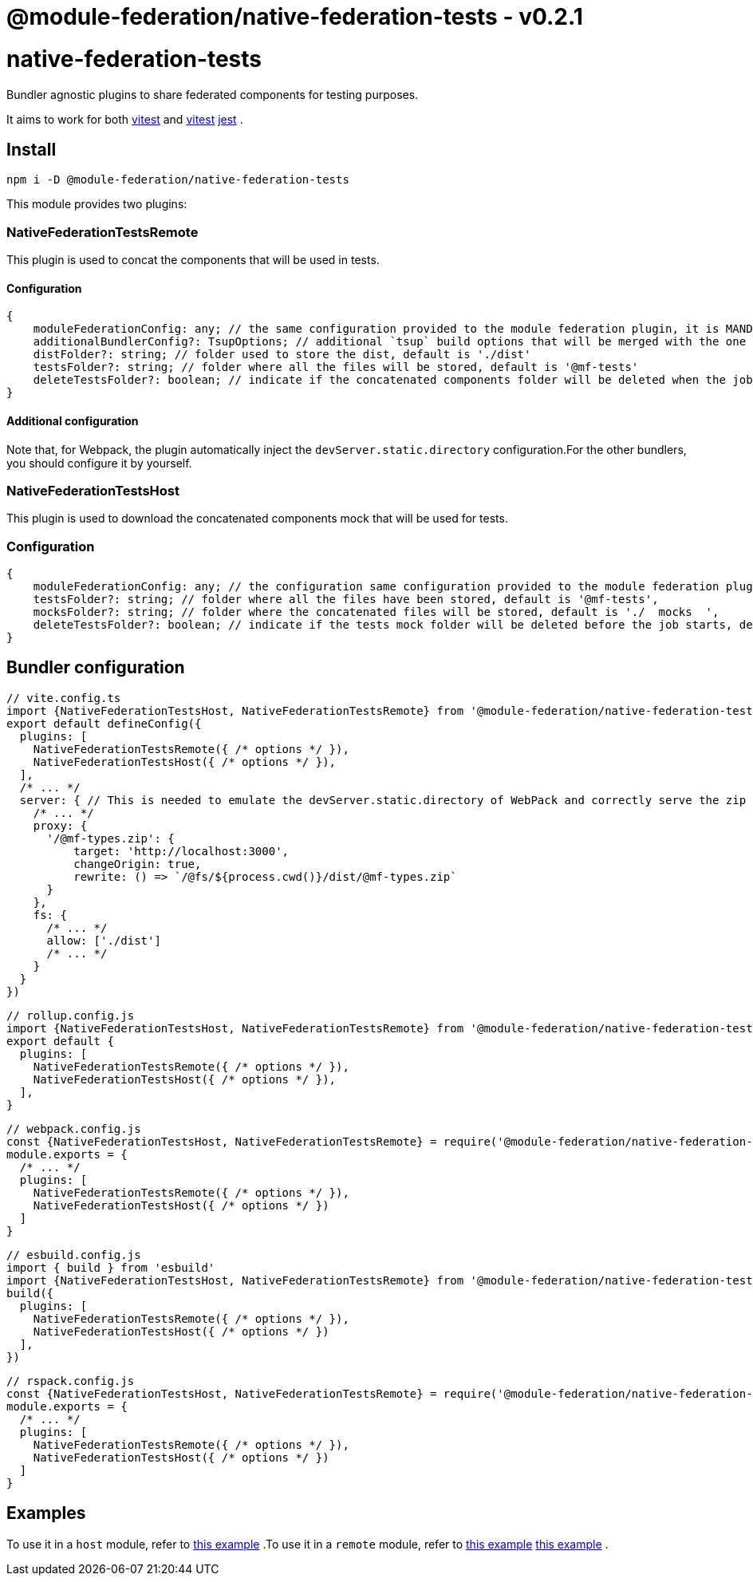 = @module-federation/native-federation-tests - v0.2.1

= native-federation-tests

Bundler agnostic plugins to share federated components for testing purposes.

It aims to work for both https://vitest.dev/[vitest]  and https://vitest.dev/[vitest] https://jestjs.io/[jest] .

== Install

[source, javascript]
----
npm i -D @module-federation/native-federation-tests

----

This module provides two plugins:

=== NativeFederationTestsRemote

This plugin is used to concat the components that will be used in tests.

==== Configuration

[source, javascript]
----
{
    moduleFederationConfig: any; // the same configuration provided to the module federation plugin, it is MANDATORY
    additionalBundlerConfig?: TsupOptions; // additional `tsup` build options that will be merged with the one generated by the plugin, default is {}
    distFolder?: string; // folder used to store the dist, default is './dist'
    testsFolder?: string; // folder where all the files will be stored, default is '@mf-tests'
    deleteTestsFolder?: boolean; // indicate if the concatenated components folder will be deleted when the job completes, default is 'true'
}

----

==== Additional configuration

Note that, for Webpack, the plugin automatically inject the `devServer.static.directory` configuration.For the other bundlers, you should configure it by yourself.

=== NativeFederationTestsHost

This plugin is used to download the concatenated components mock that will be used for tests.

=== Configuration

[source, javascript]
----
{
    moduleFederationConfig: any; // the configuration same configuration provided to the module federation plugin, it is MANDATORY
    testsFolder?: string; // folder where all the files have been stored, default is '@mf-tests',
    mocksFolder?: string; // folder where the concatenated files will be stored, default is './  mocks  ',
    deleteTestsFolder?: boolean; // indicate if the tests mock folder will be deleted before the job starts, default is 'true'
}

----

== Bundler configuration

[source, javascript]
----
// vite.config.ts
import {NativeFederationTestsHost, NativeFederationTestsRemote} from '@module-federation/native-federation-tests/vite'
export default defineConfig({
  plugins: [
    NativeFederationTestsRemote({ /* options */ }),
    NativeFederationTestsHost({ /* options */ }),
  ],
  /* ... */
  server: { // This is needed to emulate the devServer.static.directory of WebPack and correctly serve the zip file
    /* ... */
    proxy: {
      '/@mf-types.zip': {
          target: 'http://localhost:3000',
          changeOrigin: true,
          rewrite: () => `/@fs/${process.cwd()}/dist/@mf-types.zip`
      }
    },
    fs: {
      /* ... */
      allow: ['./dist']
      /* ... */
    }
  }
})

----

[source, javascript]
----
// rollup.config.js
import {NativeFederationTestsHost, NativeFederationTestsRemote} from '@module-federation/native-federation-tests/rollup'
export default {
  plugins: [
    NativeFederationTestsRemote({ /* options */ }),
    NativeFederationTestsHost({ /* options */ }),
  ],
}

----

[source, javascript]
----
// webpack.config.js
const {NativeFederationTestsHost, NativeFederationTestsRemote} = require('@module-federation/native-federation-tests/webpack')
module.exports = {
  /* ... */
  plugins: [
    NativeFederationTestsRemote({ /* options */ }),
    NativeFederationTestsHost({ /* options */ })
  ]
}

----

[source, javascript]
----
// esbuild.config.js
import { build } from 'esbuild'
import {NativeFederationTestsHost, NativeFederationTestsRemote} from '@module-federation/native-federation-tests/esbuild'
build({
  plugins: [
    NativeFederationTestsRemote({ /* options */ }),
    NativeFederationTestsHost({ /* options */ })
  ],
})

----

[source, javascript]
----
// rspack.config.js
const {NativeFederationTestsHost, NativeFederationTestsRemote} = require('@module-federation/native-federation-tests/rspack')
module.exports = {
  /* ... */
  plugins: [
    NativeFederationTestsRemote({ /* options */ }),
    NativeFederationTestsHost({ /* options */ })
  ]
}

----

== Examples

To use it in a `host` module, refer to https://github.com/module-federation/module-federation-examples/tree/master/native-federation-tests-typescript-plugins/host[this example] .To use it in a `remote` module, refer to https://github.com/module-federation/module-federation-examples/tree/master/native-federation-tests-typescript-plugins/host[this example] https://github.com/module-federation/module-federation-examples/tree/master/native-federation-tests-typescript-plugins/remote[this example] .

